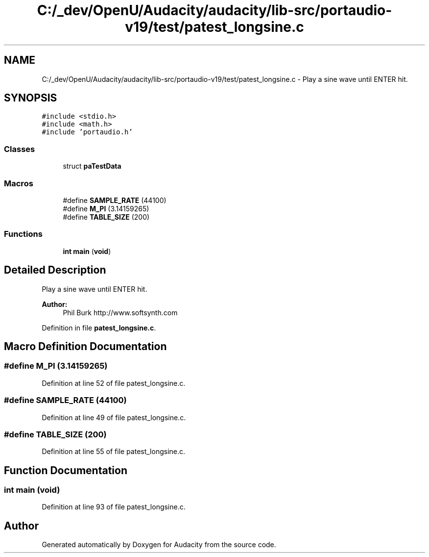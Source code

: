 .TH "C:/_dev/OpenU/Audacity/audacity/lib-src/portaudio-v19/test/patest_longsine.c" 3 "Thu Apr 28 2016" "Audacity" \" -*- nroff -*-
.ad l
.nh
.SH NAME
C:/_dev/OpenU/Audacity/audacity/lib-src/portaudio-v19/test/patest_longsine.c \- Play a sine wave until ENTER hit\&.  

.SH SYNOPSIS
.br
.PP
\fC#include <stdio\&.h>\fP
.br
\fC#include <math\&.h>\fP
.br
\fC#include 'portaudio\&.h'\fP
.br

.SS "Classes"

.in +1c
.ti -1c
.RI "struct \fBpaTestData\fP"
.br
.in -1c
.SS "Macros"

.in +1c
.ti -1c
.RI "#define \fBSAMPLE_RATE\fP   (44100)"
.br
.ti -1c
.RI "#define \fBM_PI\fP   (3\&.14159265)"
.br
.ti -1c
.RI "#define \fBTABLE_SIZE\fP   (200)"
.br
.in -1c
.SS "Functions"

.in +1c
.ti -1c
.RI "\fBint\fP \fBmain\fP (\fBvoid\fP)"
.br
.in -1c
.SH "Detailed Description"
.PP 
Play a sine wave until ENTER hit\&. 


.PP
\fBAuthor:\fP
.RS 4
Phil Burk http://www.softsynth.com 
.RE
.PP

.PP
Definition in file \fBpatest_longsine\&.c\fP\&.
.SH "Macro Definition Documentation"
.PP 
.SS "#define M_PI   (3\&.14159265)"

.PP
Definition at line 52 of file patest_longsine\&.c\&.
.SS "#define SAMPLE_RATE   (44100)"

.PP
Definition at line 49 of file patest_longsine\&.c\&.
.SS "#define TABLE_SIZE   (200)"

.PP
Definition at line 55 of file patest_longsine\&.c\&.
.SH "Function Documentation"
.PP 
.SS "\fBint\fP main (\fBvoid\fP)"

.PP
Definition at line 93 of file patest_longsine\&.c\&.
.SH "Author"
.PP 
Generated automatically by Doxygen for Audacity from the source code\&.
